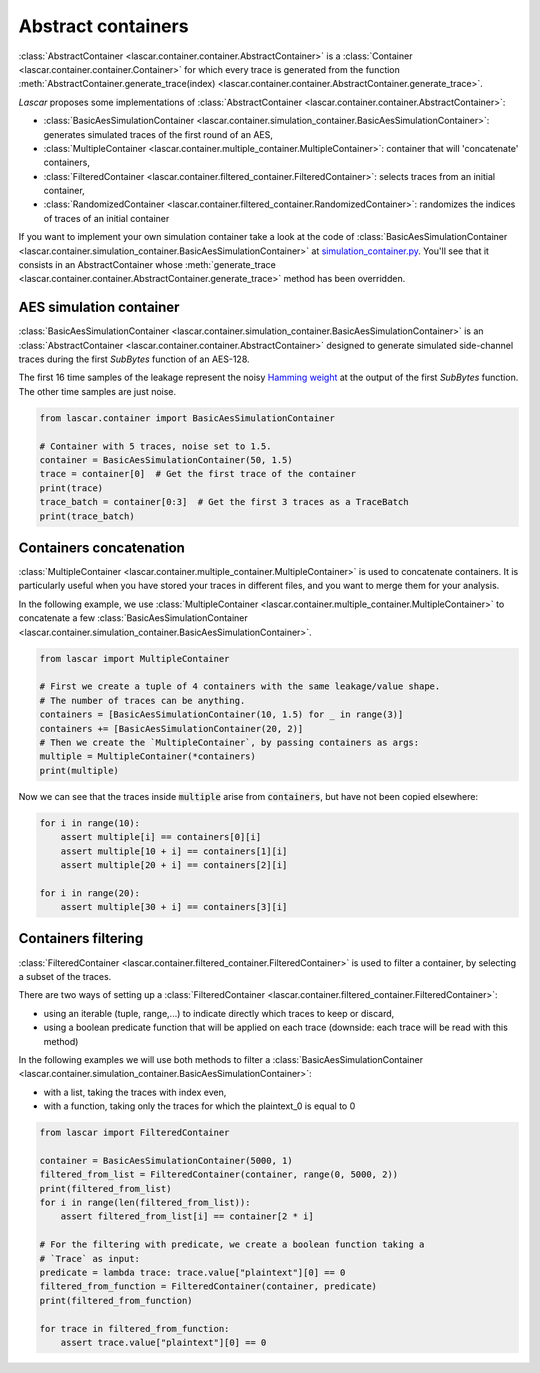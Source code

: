 Abstract containers
===================

:class:`AbstractContainer <lascar.container.container.AbstractContainer>` is a
:class:`Container <lascar.container.container.Container>` for which every trace
is generated from the function
:meth:`AbstractContainer.generate_trace(index) <lascar.container.container.AbstractContainer.generate_trace>`.

*Lascar* proposes some implementations of
:class:`AbstractContainer <lascar.container.container.AbstractContainer>`:

- :class:`BasicAesSimulationContainer <lascar.container.simulation_container.BasicAesSimulationContainer>`:
  generates simulated traces of the first round of an AES,
- :class:`MultipleContainer <lascar.container.multiple_container.MultipleContainer>`:
  container that will 'concatenate' containers,
- :class:`FilteredContainer <lascar.container.filtered_container.FilteredContainer>`:
  selects traces from an initial container,
- :class:`RandomizedContainer <lascar.container.filtered_container.RandomizedContainer>`:
  randomizes the indices of traces of an initial container

If you want to implement your own simulation container take a look at the code
of
:class:`BasicAesSimulationContainer <lascar.container.simulation_container.BasicAesSimulationContainer>`
at
`simulation_container.py <https://github.com/Ledger-Donjon/lascar/blob/master/lascar/container/simulation_container.py#L31>`_.
You'll see that it consists in an AbstractContainer whose
:meth:`generate_trace <lascar.container.container.AbstractContainer.generate_trace>`
method has been overridden.

AES simulation container
------------------------

:class:`BasicAesSimulationContainer <lascar.container.simulation_container.BasicAesSimulationContainer>`
is an :class:`AbstractContainer <lascar.container.container.AbstractContainer>`
designed to generate simulated side-channel traces during the first `SubBytes`
function of an AES-128.

The first 16 time samples of the leakage represent the noisy
`Hamming weight <https://en.wikipedia.org/wiki/Hamming_weight>`_ at the output
of the first `SubBytes` function. The other time samples are just noise.

.. code-block:: python

   from lascar.container import BasicAesSimulationContainer

   # Container with 5 traces, noise set to 1.5.
   container = BasicAesSimulationContainer(50, 1.5)
   trace = container[0]  # Get the first trace of the container
   print(trace)
   trace_batch = container[0:3]  # Get the first 3 traces as a TraceBatch
   print(trace_batch)

Containers concatenation
------------------------

:class:`MultipleContainer <lascar.container.multiple_container.MultipleContainer>`
is used to concatenate containers. It is particularly useful when you have
stored your traces in different files, and you want to merge them for your
analysis.

In the following example, we use
:class:`MultipleContainer <lascar.container.multiple_container.MultipleContainer>`
to concatenate a few
:class:`BasicAesSimulationContainer <lascar.container.simulation_container.BasicAesSimulationContainer>`.

.. code-block:: python

   from lascar import MultipleContainer

   # First we create a tuple of 4 containers with the same leakage/value shape.
   # The number of traces can be anything.
   containers = [BasicAesSimulationContainer(10, 1.5) for _ in range(3)]
   containers += [BasicAesSimulationContainer(20, 2)]
   # Then we create the `MultipleContainer`, by passing containers as args:
   multiple = MultipleContainer(*containers)
   print(multiple)

Now we can see that the traces inside :code:`multiple` arise from
:code:`containers`, but have not been copied elsewhere:

.. code-block:: python

   for i in range(10):
       assert multiple[i] == containers[0][i]
       assert multiple[10 + i] == containers[1][i]
       assert multiple[20 + i] == containers[2][i]

   for i in range(20):
       assert multiple[30 + i] == containers[3][i]

Containers filtering
--------------------

:class:`FilteredContainer <lascar.container.filtered_container.FilteredContainer>`
is used to filter a container, by selecting a subset of the traces.

There are two ways of setting up a
:class:`FilteredContainer <lascar.container.filtered_container.FilteredContainer>`:

- using an iterable (tuple, range,...) to indicate directly which traces to
  keep or discard,
- using a boolean predicate function that will be applied on each trace
  (downside: each trace will be read with this method)

In the following examples we will use both methods to filter a
:class:`BasicAesSimulationContainer <lascar.container.simulation_container.BasicAesSimulationContainer>`:

- with a list, taking the traces with index even,
- with a function, taking only the traces for which the plaintext_0 is equal
  to 0

.. code-block:: python

   from lascar import FilteredContainer

   container = BasicAesSimulationContainer(5000, 1)
   filtered_from_list = FilteredContainer(container, range(0, 5000, 2))
   print(filtered_from_list)
   for i in range(len(filtered_from_list)):
       assert filtered_from_list[i] == container[2 * i]

   # For the filtering with predicate, we create a boolean function taking a
   # `Trace` as input:
   predicate = lambda trace: trace.value["plaintext"][0] == 0
   filtered_from_function = FilteredContainer(container, predicate)
   print(filtered_from_function)

   for trace in filtered_from_function:
       assert trace.value["plaintext"][0] == 0
